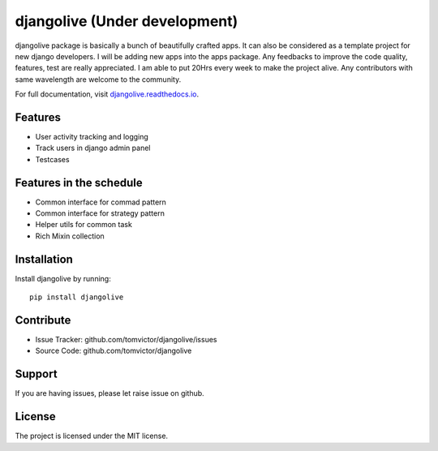 djangolive (Under development)
==============================

.. image:: https://readthedocs.org/projects/djangoiot/badge/?version=latest
    :target: https://djangolive.readthedocs.io/en/latest/?badge=latest
    :alt: Documentation Status

.. image:: https://travis-ci.org/Tomvictor/djangolive.svg?branch=master
    :target: https://travis-ci.org/Tomvictor/djangolive


djangolive package is basically a bunch of beautifully  crafted apps. It can also be considered
as a template project for new django developers. I will be adding new apps into the apps package.
Any feedbacks to improve the code quality, features, test are really appreciated. I am able to put
20Hrs every week to make the project alive. Any contributors with same wavelength are welcome to the
community.

For full documentation, visit `djangolive.readthedocs.io
<https://djangolive.readthedocs.io/en/latest/>`__.

Features
--------

- User activity tracking and logging
- Track users in django admin panel
- Testcases

Features in the schedule
------------------------

- Common interface for commad pattern
- Common interface for strategy pattern
- Helper utils for common task
- Rich Mixin collection

Installation
------------

Install djangolive by running::

    pip install djangolive

Contribute
----------

- Issue Tracker: github.com/tomvictor/djangolive/issues
- Source Code: github.com/tomvictor/djangolive

Support
-------

If you are having issues, please let raise issue on github.

License
-------

The project is licensed under the MIT license.
